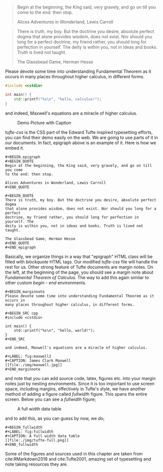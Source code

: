 #+BEGIN_epigraph 
#+BEGIN_QUOTE
Begin at the beginning, the King said, very gravely, and go on till you come 
to the end: then stop.

Alices Adventures in Wonderland, Lewis Carroll
#+END_QUOTE

#+BEGIN_QUOTE
There is truth, my boy. But the doctrine you desire, absolute perfect dogma 
that alone provides wisdom, does not exist. Nor should you long for a perfect 
doctrine, my friend rather, you should long for perfection in yourself. The 
deity is within you, not in ideas and books. Truth is lived not taught.

The Glassbead Game, Herman Hesse
#+END_QUOTE
#+END_epigraph

#+BEGIN_marginnote
Please devote some time into understanding Fundamental Theorem as it occurs in
many places throughout higher calculus, in different forms.

#+BEGIN_SRC cpp
#include <cstdio>

int main() {
    std::printf("%s\n", "hello, calculus!");
}
#+END_SRC

and indeed, Maxwell's equations are a miracle of higher calculus.

#+LABEL: fig:maxwell2
#+CAPTION: Demo Picture with Caption
[[file:./img/maxwell.jpg]]
#+END_marginnote

/tufte-css/ is the CSS part of the Edward Tufte inspired typesetting efforts, 
you can find their demo easily on the web. We are going to use parts of it in 
our documents. In fact, epigraph above is an example of it. Here is how we 
embed it.

#+BEGIN_EXAMPLE
#+BEGIN_epigraph 
#+BEGIN_QUOTE
Begin at the beginning, the King said, very gravely, and go on till you come 
to the end: then stop.

Alices Adventures in Wonderland, Lewis Carroll
#+END_QUOTE

#+BEGIN_QUOTE
There is truth, my boy. But the doctrine you desire, absolute perfect dogma 
that alone provides wisdom, does not exist. Nor should you long for a perfect 
doctrine, my friend rather, you should long for perfection in yourself. The 
deity is within you, not in ideas and books. Truth is lived not taught.

The Glassbead Game, Herman Hesse
#+END_QUOTE
#+END_epigraph
#+END_EXAMPLE

Basically, we organize things in a way that "epigraph" HTML class will be filled 
with /blockquote/ HTML tags. Our modified /tufte-css/ file will handle the rest 
for us. Other strong feature of Tufte documents are margin notes. On the left, 
at the beginning of the page, you should see a margin note about 
/Fundamental Theorem of Calculus./ The way to add this again similar to other 
custom /begin - end/ environments.

#+BEGIN_EXAMPLE
#+BEGIN_marginnote
Please devote some time into understanding Fundamental Theorem as it occurs in
many places throughout higher calculus, in different forms.

#+BEGIN_SRC cpp
#include <cstdio>

int main() {
    std::printf("%s\n", "hello, world!");
}
#+END_SRC

and indeed, Maxwell's equations are a miracle of higher calculus.

#+LABEL: fig:maxwell2
#+CAPTION: James Clark Maxwell
[[file:./img/maxwell.jpg]]
#+END_marginnote
#+END_EXAMPLE

and note that you can add source code, latex, figures etc. into your margin notes
just by nesting environments. Since it is too important to use screen space, 
including margins, effectively in Tufte's style, we have another method of adding
a figure called /fullwidth/ figure. This spans the entire screen. Below you can
see a /fullwidth/ figure;

#+BEGIN_fullwidth
#+LABEL: fig:fullwidth
#+CAPTION: A full width data table
[[file:./img/tufte-full.png]]
#+END_fullwidth

and to add this, as you can guess by now, we do;

#+BEGIN_EXAMPLE
#+BEGIN_fullwidth
#+LABEL: fig:fullwidth
#+CAPTION: A full width data table
[[file:./img/tufte-full.png]]
#+END_fullwidth
#+END_EXAMPLE

Some of the figures and sources used in this chapter are taken from 
cite:RMarkdown2018 and cite:Tufte2001, amazing set of typesetting and note taking
resources they are.
